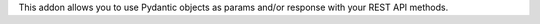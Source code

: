 This addon allows you to use Pydantic objects as params and/or response with your
REST API methods.
